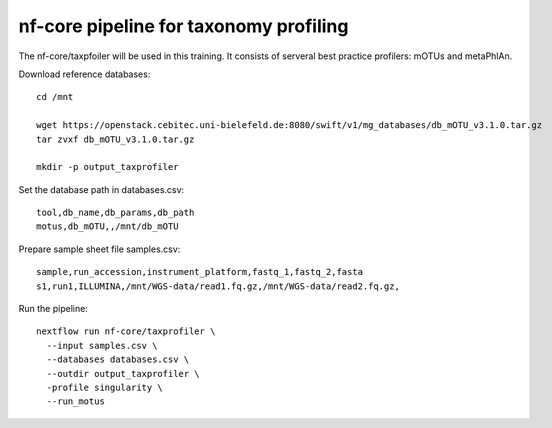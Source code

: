 nf-core pipeline for taxonomy profiling
================

The nf-core/taxpfoiler will be used in this training. It consists of serveral best practice profilers: mOTUs and metaPhlAn.

Download reference databases::

  cd /mnt

  wget https://openstack.cebitec.uni-bielefeld.de:8080/swift/v1/mg_databases/db_mOTU_v3.1.0.tar.gz
  tar zvxf db_mOTU_v3.1.0.tar.gz

  mkdir -p output_taxprofiler

Set the database path in databases.csv::

  tool,db_name,db_params,db_path
  motus,db_mOTU,,/mnt/db_mOTU

Prepare sample sheet file samples.csv::

  sample,run_accession,instrument_platform,fastq_1,fastq_2,fasta
  s1,run1,ILLUMINA,/mnt/WGS-data/read1.fq.gz,/mnt/WGS-data/read2.fq.gz,


Run the pipeline::

  nextflow run nf-core/taxprofiler \
    --input samples.csv \
    --databases databases.csv \
    --outdir output_taxprofiler \
    -profile singularity \
    --run_motus
